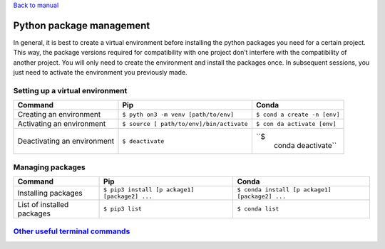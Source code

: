 `Back to manual </docs/manual/README.md>`__

Python package management
=========================

In general, it is best to create a virtual environment before installing
the python packages you need for a certain project. This way, the
package versions required for compatibility with one project don’t
interfere with the compatibility of another project. You will only need
to create the environment and install the packages once. In subsequent
sessions, you just need to activate the environment you previously made.

Setting up a virtual environment
--------------------------------

+------------------+-----------------------------+---------------------+
| Command          | Pip                         | Conda               |
+==================+=============================+=====================+
| Creating an      | ``$ pyth                    | ``$ cond            |
| environment      | on3 -m venv [path/to/env]`` | a create -n [env]`` |
+------------------+-----------------------------+---------------------+
| Activating an    | ``$ source [                | ``$ con             |
| environment      | path/to/env]/bin/activate`` | da activate [env]`` |
+------------------+-----------------------------+---------------------+
| Deactivating an  | ``$ deactivate``            | ``$                 |
| environment      |                             |  conda deactivate`` |
+------------------+-----------------------------+---------------------+

Managing packages
-----------------

+--------------+---------------------------+---------------------------+
| Command      | Pip                       | Conda                     |
+==============+===========================+===========================+
| Installing   | ``$ pip3 install [p       | ``$ conda install [p      |
| packages     | ackage1] [package2] ...`` | ackage1] [package2] ...`` |
+--------------+---------------------------+---------------------------+
| List of      | ``$ pip3 list``           | ``$ conda list``          |
| installed    |                           |                           |
| packages     |                           |                           |
+--------------+---------------------------+---------------------------+

`Other useful terminal commands <./terminal.md>`__
--------------------------------------------------
